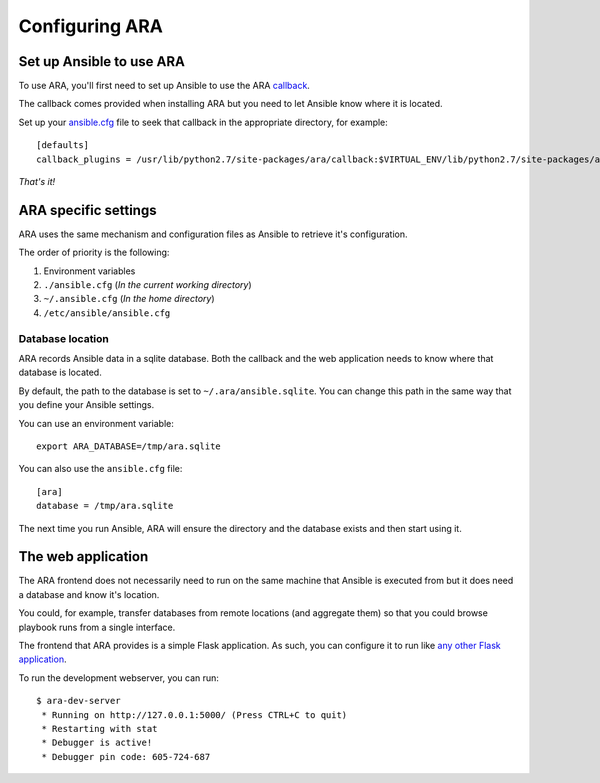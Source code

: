 Configuring ARA
===============
Set up Ansible to use ARA
-------------------------
To use ARA, you'll first need to set up Ansible to use the ARA callback_.

The callback comes provided when installing ARA but you need to let Ansible
know where it is located.

Set up your `ansible.cfg`_ file to seek that callback in the appropriate
directory, for example::

    [defaults]
    callback_plugins = /usr/lib/python2.7/site-packages/ara/callback:$VIRTUAL_ENV/lib/python2.7/site-packages/ara/callback

.. _callback: https://github.com/dmsimard/ara/blob/master/callback.py
.. _ansible.cfg: http://docs.ansible.com/ansible/intro_configuration.html#configuration-file

*That's it!*

ARA specific settings
---------------------
ARA uses the same mechanism and configuration files as Ansible to retrieve it's
configuration.

The order of priority is the following:

1. Environment variables
2. ``./ansible.cfg`` (*In the current working directory*)
3. ``~/.ansible.cfg`` (*In the home directory*)
4. ``/etc/ansible/ansible.cfg``

Database location
~~~~~~~~~~~~~~~~~
ARA records Ansible data in a sqlite database.
Both the callback and the web application needs to know where that database
is located.

By default, the path to the database is set to ``~/.ara/ansible.sqlite``.
You can change this path in the same way that you define your Ansible settings.

You can use an environment variable::

    export ARA_DATABASE=/tmp/ara.sqlite

You can also use the ``ansible.cfg`` file::

    [ara]
    database = /tmp/ara.sqlite

The next time you run Ansible, ARA will ensure the directory and the database
exists and then start using it.

The web application
-------------------
The ARA frontend does not necessarily need to run on the same machine that
Ansible is executed from but it does need a database and know it's location.

You could, for example, transfer databases from remote locations (and
aggregate them) so that you could browse playbook runs from a single interface.

The frontend that ARA provides is a simple Flask application.
As such, you can configure it to run like `any other Flask application`_.

To run the development webserver, you can run::

    $ ara-dev-server
     * Running on http://127.0.0.1:5000/ (Press CTRL+C to quit)
     * Restarting with stat
     * Debugger is active!
     * Debugger pin code: 605-724-687

.. _any other Flask application: http://flask.pocoo.org/docs/0.10/deploying/uwsgi/
